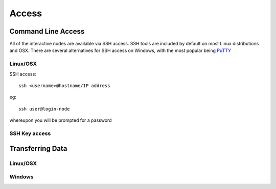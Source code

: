 ======
Access
======

Command Line Access
===================

All of the interactive nodes are available via SSH access.   SSH tools are
included by default on most Linux distributions and OSX.   There are several
alternatives for SSH access on Windows, with the most popular being PuTTY_

.. _PuTTY: http://www.chiark.greenend.org.uk/~sgtatham/putty/download.html

Linux/OSX
---------

SSH access::

  ssh <username>@hostname/IP address

eg::

  ssh user@login-node

whereupon you will be prompted for a password

SSH Key access
--------------






Transferring Data
=================

Linux/OSX
---------

Windows
-------

